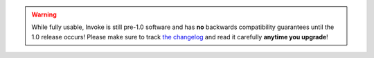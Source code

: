 .. warning::
    While fully usable, Invoke is still pre-1.0 software and has **no**
    backwards compatibility guarantees until the 1.0 release occurs! Please
    make sure to track `the changelog <http://allmychanges.com/p/python/invoke/>`_
    and read it carefully **anytime you upgrade**!
